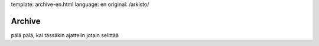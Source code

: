 template: archive-en.html
language: en
original: /arkisto/

Archive
=======

pälä pälä, kai tässäkin ajattelin jotain selittää
